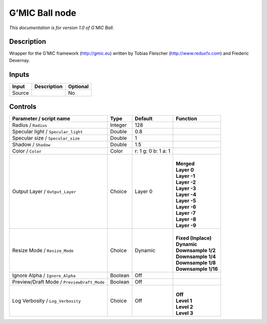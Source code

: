 .. _eu.gmic.Ball:

G’MIC Ball node
===============

*This documentation is for version 1.0 of G’MIC Ball.*

Description
-----------

Wrapper for the G’MIC framework (http://gmic.eu) written by Tobias Fleischer (http://www.reduxfx.com) and Frederic Devernay.

Inputs
------

+--------+-------------+----------+
| Input  | Description | Optional |
+========+=============+==========+
| Source |             | No       |
+--------+-------------+----------+

Controls
--------

.. tabularcolumns:: |>{\raggedright}p{0.2\columnwidth}|>{\raggedright}p{0.06\columnwidth}|>{\raggedright}p{0.07\columnwidth}|p{0.63\columnwidth}|

.. cssclass:: longtable

+--------------------------------------------+---------+---------------------+-----------------------+
| Parameter / script name                    | Type    | Default             | Function              |
+============================================+=========+=====================+=======================+
| Radius / ``Radius``                        | Integer | 128                 |                       |
+--------------------------------------------+---------+---------------------+-----------------------+
| Specular light / ``Specular_light``        | Double  | 0.8                 |                       |
+--------------------------------------------+---------+---------------------+-----------------------+
| Specular size / ``Specular_size``          | Double  | 1                   |                       |
+--------------------------------------------+---------+---------------------+-----------------------+
| Shadow / ``Shadow``                        | Double  | 1.5                 |                       |
+--------------------------------------------+---------+---------------------+-----------------------+
| Color / ``Color``                          | Color   | r: 1 g: 0 b: 1 a: 1 |                       |
+--------------------------------------------+---------+---------------------+-----------------------+
| Output Layer / ``Output_Layer``            | Choice  | Layer 0             | |                     |
|                                            |         |                     | | **Merged**          |
|                                            |         |                     | | **Layer 0**         |
|                                            |         |                     | | **Layer -1**        |
|                                            |         |                     | | **Layer -2**        |
|                                            |         |                     | | **Layer -3**        |
|                                            |         |                     | | **Layer -4**        |
|                                            |         |                     | | **Layer -5**        |
|                                            |         |                     | | **Layer -6**        |
|                                            |         |                     | | **Layer -7**        |
|                                            |         |                     | | **Layer -8**        |
|                                            |         |                     | | **Layer -9**        |
+--------------------------------------------+---------+---------------------+-----------------------+
| Resize Mode / ``Resize_Mode``              | Choice  | Dynamic             | |                     |
|                                            |         |                     | | **Fixed (Inplace)** |
|                                            |         |                     | | **Dynamic**         |
|                                            |         |                     | | **Downsample 1/2**  |
|                                            |         |                     | | **Downsample 1/4**  |
|                                            |         |                     | | **Downsample 1/8**  |
|                                            |         |                     | | **Downsample 1/16** |
+--------------------------------------------+---------+---------------------+-----------------------+
| Ignore Alpha / ``Ignore_Alpha``            | Boolean | Off                 |                       |
+--------------------------------------------+---------+---------------------+-----------------------+
| Preview/Draft Mode / ``PreviewDraft_Mode`` | Boolean | Off                 |                       |
+--------------------------------------------+---------+---------------------+-----------------------+
| Log Verbosity / ``Log_Verbosity``          | Choice  | Off                 | |                     |
|                                            |         |                     | | **Off**             |
|                                            |         |                     | | **Level 1**         |
|                                            |         |                     | | **Level 2**         |
|                                            |         |                     | | **Level 3**         |
+--------------------------------------------+---------+---------------------+-----------------------+
